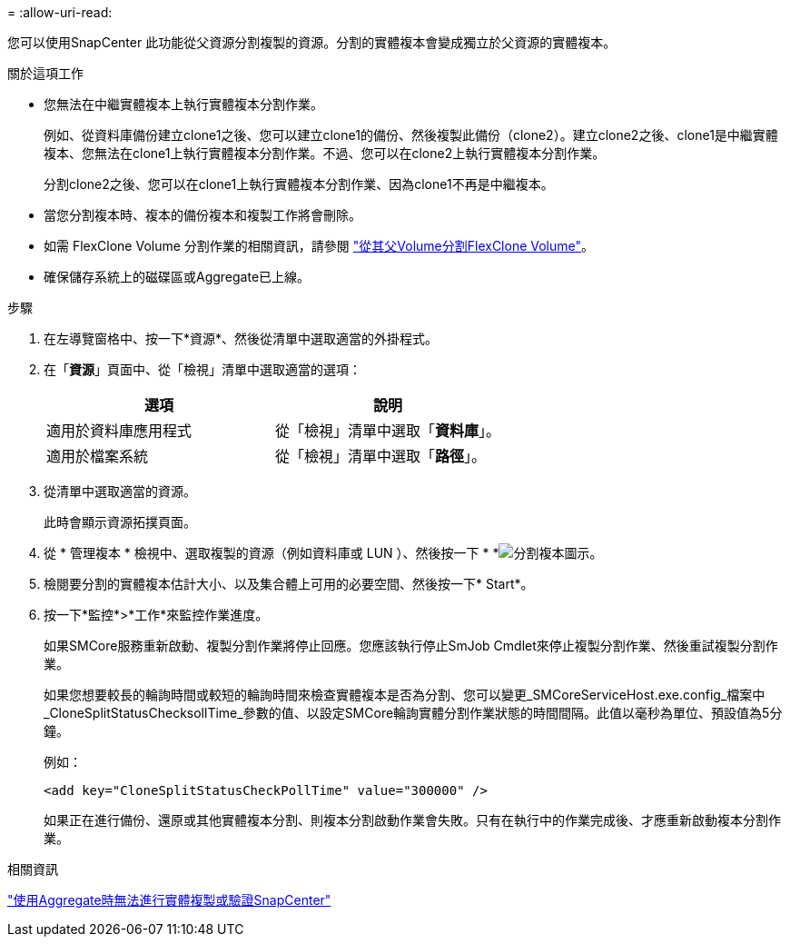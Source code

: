 = 
:allow-uri-read: 


您可以使用SnapCenter 此功能從父資源分割複製的資源。分割的實體複本會變成獨立於父資源的實體複本。

.關於這項工作
* 您無法在中繼實體複本上執行實體複本分割作業。
+
例如、從資料庫備份建立clone1之後、您可以建立clone1的備份、然後複製此備份（clone2）。建立clone2之後、clone1是中繼實體複本、您無法在clone1上執行實體複本分割作業。不過、您可以在clone2上執行實體複本分割作業。

+
分割clone2之後、您可以在clone1上執行實體複本分割作業、因為clone1不再是中繼複本。

* 當您分割複本時、複本的備份複本和複製工作將會刪除。
* 如需 FlexClone Volume 分割作業的相關資訊，請參閱 https://docs.netapp.com/us-en/ontap/volumes/split-flexclone-from-parent-task.html["從其父Volume分割FlexClone Volume"^]。
* 確保儲存系統上的磁碟區或Aggregate已上線。


.步驟
. 在左導覽窗格中、按一下*資源*、然後從清單中選取適當的外掛程式。
. 在「*資源*」頁面中、從「檢視」清單中選取適當的選項：
+
|===
| 選項 | 說明 


 a| 
適用於資料庫應用程式
 a| 
從「檢視」清單中選取「*資料庫*」。



 a| 
適用於檔案系統
 a| 
從「檢視」清單中選取「*路徑*」。

|===
. 從清單中選取適當的資源。
+
此時會顯示資源拓撲頁面。

. 從 * 管理複本 * 檢視中、選取複製的資源（例如資料庫或 LUN ）、然後按一下 * *image:../media/split_clone.gif["分割複本圖示"]。
. 檢閱要分割的實體複本估計大小、以及集合體上可用的必要空間、然後按一下* Start*。
. 按一下*監控*>*工作*來監控作業進度。
+
如果SMCore服務重新啟動、複製分割作業將停止回應。您應該執行停止SmJob Cmdlet來停止複製分割作業、然後重試複製分割作業。

+
如果您想要較長的輪詢時間或較短的輪詢時間來檢查實體複本是否為分割、您可以變更_SMCoreServiceHost.exe.config_檔案中_CloneSplitStatusChecksollTime_參數的值、以設定SMCore輪詢實體分割作業狀態的時間間隔。此值以毫秒為單位、預設值為5分鐘。

+
例如：

+
[listing]
----
<add key="CloneSplitStatusCheckPollTime" value="300000" />
----
+
如果正在進行備份、還原或其他實體複本分割、則複本分割啟動作業會失敗。只有在執行中的作業完成後、才應重新啟動複本分割作業。



.相關資訊
https://kb.netapp.com/Advice_and_Troubleshooting/Data_Protection_and_Security/SnapCenter/SnapCenter_clone_or_verfication_fails_with_aggregate_does_not_exist["使用Aggregate時無法進行實體複製或驗證SnapCenter"]

